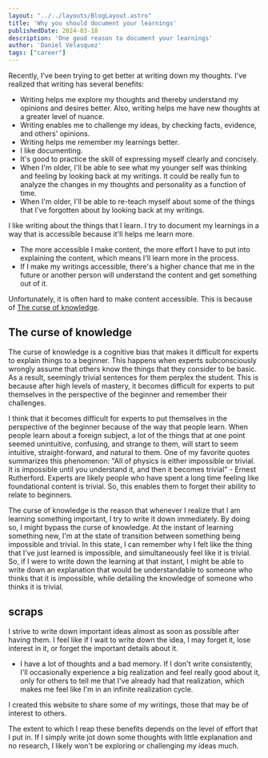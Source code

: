 #+BEGIN_SRC yaml
---
layout: "../../layouts/BlogLayout.astro"
title: 'Why you should document your learnings'
publishedDate: 2024-03-18
description: 'One good reason to document your learnings'
author: 'Daniel Velasquez'
tags: ["career"]
---
#+END_SRC

Recently, I've been trying to get better at writing down my thoughts. I've realized that writing has several benefits:
- Writing helps me explore my thoughts and thereby understand my opinions and desires better. Also, writing helps me have new thoughts at a greater level of nuance. 
- Writing enables me to challenge my ideas, by checking facts, evidence, and others' opinions.
- Writing helps me remember my learnings better.
- I like documenting.
- It's good to practice the skill of expressing myself clearly and concisely.
- When I'm older, I'll be able to see what my younger self was thinking and feeling by looking back at my writings. It could be really fun to analyze the changes in my thoughts and personality as a function of time.
- When I'm older, I'll be able to re-teach myself about some of the things that I've forgotten about by looking back at my writings.
  
I like writing about the things that I learn. I try to document my learnings in a way that is accessible because it'll helps me learn more.
- The more accessible I make content, the more effort I have to put into explaining the content, which means I'll learn more in the process.
- If I make my writings accessible, there's a higher chance that me in the future or another person will understand the content and get something out of it.

Unfortunately, it is often hard to make content accessible. This is because of [[https://en.wikipedia.org/wiki/Curse_of_knowledge][The curse of knowledge]].

** The curse of knowledge
The curse of knowledge is a cognitive bias that makes it difficult for experts to explain things to a beginner. This happens when experts subconsciously wrongly assume that others know the things that they consider to be basic. As a result, seemingly trivial sentences for them perplex the student. This is because after high levels of mastery, it becomes difficult for experts to put themselves in the perspective of the beginner and remember their challenges.

I think that it becomes difficult for experts to put themselves in the perspective of the beginner because of the way that people learn. When people learn about a foreign subject, a lot of the things that at one point seemed unintuitive, confusing, and strange to them, will start to seem intuitive, straight-forward, and natural to them. One of my favorite quotes summarizes this phenomenon: "All of physics is either impossible or trivial. It is impossible until you understand it, and then it becomes trivial" - Ernest Rutherford. Experts are likely people who have spent a long time feeling like foundational content is trivial. So, this enables them to forget their ability to relate to beginners.

The curse of knowledge is the reason that whenever I realize that I am learning something important, I try to write it down immediately. By doing so, I might bypass the curse of knowledge. At the instant of learning something new, I'm at the state of transition between something being impossible and trivial. In this state, I can remember why I felt like the thing that I've just learned is impossible, and simultaneously feel like it is trivial. So, if I were to write down the learning at that instant, I might be able to write down an explanation that would be understandable to someone who thinks that it is impossible, while detailing the knowledge of someone who thinks it is trivial.


** scraps

I strive to write down important ideas almost as soon as possible after having them. I feel like if I wait to write down the idea, I may forget it, lose interest in it, or forget the important details about it.

- I have a lot of thoughts and a bad memory. If I don't write consistently, I'll occasionally experience a big realization and feel really good about it, only for others to tell me that I've already had that realization, which makes me feel like I'm in an infinite realization cycle.

I created this website to share some of my writings, those that may be of interest to others.

The extent to which I reap these benefits depends on the level of effort that I put in. If I simply write jot down some thoughts with little explanation and no research, I likely won't be exploring or challenging my ideas much.
